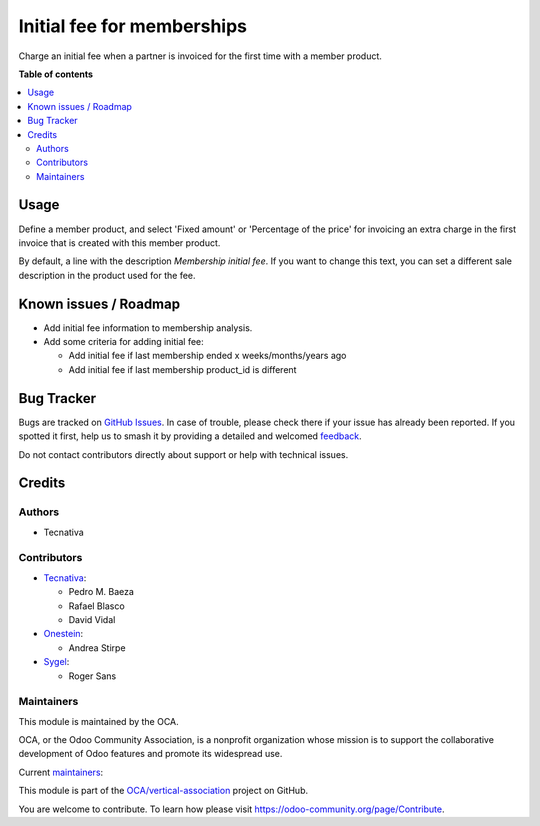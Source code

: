 ===========================
Initial fee for memberships
===========================

.. 
   !!!!!!!!!!!!!!!!!!!!!!!!!!!!!!!!!!!!!!!!!!!!!!!!!!!!
   !! This file is generated by oca-gen-addon-readme !!
   !! changes will be overwritten.                   !!
   !!!!!!!!!!!!!!!!!!!!!!!!!!!!!!!!!!!!!!!!!!!!!!!!!!!!
   !! source digest: sha256:d213f2fb627d855469356f5053c30cced32b81dd61fcd29b9ddec587cd498f93
   !!!!!!!!!!!!!!!!!!!!!!!!!!!!!!!!!!!!!!!!!!!!!!!!!!!!

.. |badge1| image:: https://img.shields.io/badge/maturity-Beta-yellow.png
    :target: https://odoo-community.org/page/development-status
    :alt: Beta
.. |badge2| image:: https://img.shields.io/badge/licence-AGPL--3-blue.png
    :target: http://www.gnu.org/licenses/agpl-3.0-standalone.html
    :alt: License: AGPL-3
.. |badge3| image:: https://img.shields.io/badge/github-OCA%2Fvertical--association-lightgray.png?logo=github
    :target: https://github.com/OCA/vertical-association/tree/17.0/membership_initial_fee
    :alt: OCA/vertical-association
.. |badge4| image:: https://img.shields.io/badge/weblate-Translate%20me-F47D42.png
    :target: https://translation.odoo-community.org/projects/vertical-association-17-0/vertical-association-17-0-membership_initial_fee
    :alt: Translate me on Weblate
.. |badge5| image:: https://img.shields.io/badge/runboat-Try%20me-875A7B.png
    :target: https://runboat.odoo-community.org/builds?repo=OCA/vertical-association&target_branch=17.0
    :alt: Try me on Runboat

|badge1| |badge2| |badge3| |badge4| |badge5|

Charge an initial fee when a partner is invoiced for the first time with
a member product.

**Table of contents**

.. contents::
   :local:

Usage
=====

Define a member product, and select 'Fixed amount' or 'Percentage of the
price' for invoicing an extra charge in the first invoice that is
created with this member product.

By default, a line with the description *Membership initial fee*. If you
want to change this text, you can set a different sale description in
the product used for the fee.

Known issues / Roadmap
======================

-  Add initial fee information to membership analysis.

-  Add some criteria for adding initial fee:

   -  Add initial fee if last membership ended x weeks/months/years ago
   -  Add initial fee if last membership product_id is different

Bug Tracker
===========

Bugs are tracked on `GitHub Issues <https://github.com/OCA/vertical-association/issues>`_.
In case of trouble, please check there if your issue has already been reported.
If you spotted it first, help us to smash it by providing a detailed and welcomed
`feedback <https://github.com/OCA/vertical-association/issues/new?body=module:%20membership_initial_fee%0Aversion:%2017.0%0A%0A**Steps%20to%20reproduce**%0A-%20...%0A%0A**Current%20behavior**%0A%0A**Expected%20behavior**>`_.

Do not contact contributors directly about support or help with technical issues.

Credits
=======

Authors
-------

* Tecnativa

Contributors
------------

-  `Tecnativa <https://www.tecnativa.com>`__:

   -  Pedro M. Baeza
   -  Rafael Blasco
   -  David Vidal

-  `Onestein <https://onestein.eu>`__:

   -  Andrea Stirpe

-  `Sygel <https://www.sygel.es>`__:

   -  Roger Sans

Maintainers
-----------

This module is maintained by the OCA.

.. image:: https://odoo-community.org/logo.png
   :alt: Odoo Community Association
   :target: https://odoo-community.org

OCA, or the Odoo Community Association, is a nonprofit organization whose
mission is to support the collaborative development of Odoo features and
promote its widespread use.

.. |maintainer-rafaelbn| image:: https://github.com/rafaelbn.png?size=40px
    :target: https://github.com/rafaelbn
    :alt: rafaelbn
.. |maintainer-edlopen| image:: https://github.com/edlopen.png?size=40px
    :target: https://github.com/edlopen
    :alt: edlopen

Current `maintainers <https://odoo-community.org/page/maintainer-role>`__:

|maintainer-rafaelbn| |maintainer-edlopen| 

This module is part of the `OCA/vertical-association <https://github.com/OCA/vertical-association/tree/17.0/membership_initial_fee>`_ project on GitHub.

You are welcome to contribute. To learn how please visit https://odoo-community.org/page/Contribute.
